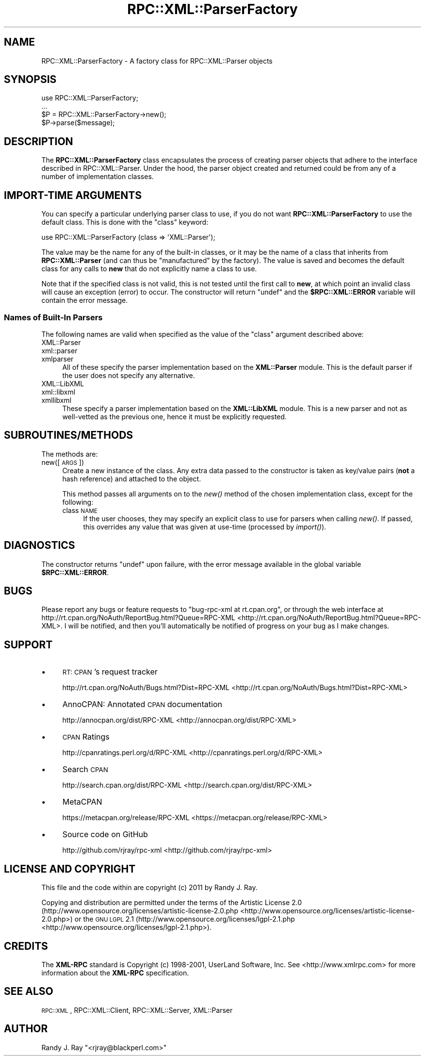 .\" Automatically generated by Pod::Man 2.23 (Pod::Simple 3.14)
.\"
.\" Standard preamble:
.\" ========================================================================
.de Sp \" Vertical space (when we can't use .PP)
.if t .sp .5v
.if n .sp
..
.de Vb \" Begin verbatim text
.ft CW
.nf
.ne \\$1
..
.de Ve \" End verbatim text
.ft R
.fi
..
.\" Set up some character translations and predefined strings.  \*(-- will
.\" give an unbreakable dash, \*(PI will give pi, \*(L" will give a left
.\" double quote, and \*(R" will give a right double quote.  \*(C+ will
.\" give a nicer C++.  Capital omega is used to do unbreakable dashes and
.\" therefore won't be available.  \*(C` and \*(C' expand to `' in nroff,
.\" nothing in troff, for use with C<>.
.tr \(*W-
.ds C+ C\v'-.1v'\h'-1p'\s-2+\h'-1p'+\s0\v'.1v'\h'-1p'
.ie n \{\
.    ds -- \(*W-
.    ds PI pi
.    if (\n(.H=4u)&(1m=24u) .ds -- \(*W\h'-12u'\(*W\h'-12u'-\" diablo 10 pitch
.    if (\n(.H=4u)&(1m=20u) .ds -- \(*W\h'-12u'\(*W\h'-8u'-\"  diablo 12 pitch
.    ds L" ""
.    ds R" ""
.    ds C` ""
.    ds C' ""
'br\}
.el\{\
.    ds -- \|\(em\|
.    ds PI \(*p
.    ds L" ``
.    ds R" ''
'br\}
.\"
.\" Escape single quotes in literal strings from groff's Unicode transform.
.ie \n(.g .ds Aq \(aq
.el       .ds Aq '
.\"
.\" If the F register is turned on, we'll generate index entries on stderr for
.\" titles (.TH), headers (.SH), subsections (.SS), items (.Ip), and index
.\" entries marked with X<> in POD.  Of course, you'll have to process the
.\" output yourself in some meaningful fashion.
.ie \nF \{\
.    de IX
.    tm Index:\\$1\t\\n%\t"\\$2"
..
.    nr % 0
.    rr F
.\}
.el \{\
.    de IX
..
.\}
.\"
.\" Accent mark definitions (@(#)ms.acc 1.5 88/02/08 SMI; from UCB 4.2).
.\" Fear.  Run.  Save yourself.  No user-serviceable parts.
.    \" fudge factors for nroff and troff
.if n \{\
.    ds #H 0
.    ds #V .8m
.    ds #F .3m
.    ds #[ \f1
.    ds #] \fP
.\}
.if t \{\
.    ds #H ((1u-(\\\\n(.fu%2u))*.13m)
.    ds #V .6m
.    ds #F 0
.    ds #[ \&
.    ds #] \&
.\}
.    \" simple accents for nroff and troff
.if n \{\
.    ds ' \&
.    ds ` \&
.    ds ^ \&
.    ds , \&
.    ds ~ ~
.    ds /
.\}
.if t \{\
.    ds ' \\k:\h'-(\\n(.wu*8/10-\*(#H)'\'\h"|\\n:u"
.    ds ` \\k:\h'-(\\n(.wu*8/10-\*(#H)'\`\h'|\\n:u'
.    ds ^ \\k:\h'-(\\n(.wu*10/11-\*(#H)'^\h'|\\n:u'
.    ds , \\k:\h'-(\\n(.wu*8/10)',\h'|\\n:u'
.    ds ~ \\k:\h'-(\\n(.wu-\*(#H-.1m)'~\h'|\\n:u'
.    ds / \\k:\h'-(\\n(.wu*8/10-\*(#H)'\z\(sl\h'|\\n:u'
.\}
.    \" troff and (daisy-wheel) nroff accents
.ds : \\k:\h'-(\\n(.wu*8/10-\*(#H+.1m+\*(#F)'\v'-\*(#V'\z.\h'.2m+\*(#F'.\h'|\\n:u'\v'\*(#V'
.ds 8 \h'\*(#H'\(*b\h'-\*(#H'
.ds o \\k:\h'-(\\n(.wu+\w'\(de'u-\*(#H)/2u'\v'-.3n'\*(#[\z\(de\v'.3n'\h'|\\n:u'\*(#]
.ds d- \h'\*(#H'\(pd\h'-\w'~'u'\v'-.25m'\f2\(hy\fP\v'.25m'\h'-\*(#H'
.ds D- D\\k:\h'-\w'D'u'\v'-.11m'\z\(hy\v'.11m'\h'|\\n:u'
.ds th \*(#[\v'.3m'\s+1I\s-1\v'-.3m'\h'-(\w'I'u*2/3)'\s-1o\s+1\*(#]
.ds Th \*(#[\s+2I\s-2\h'-\w'I'u*3/5'\v'-.3m'o\v'.3m'\*(#]
.ds ae a\h'-(\w'a'u*4/10)'e
.ds Ae A\h'-(\w'A'u*4/10)'E
.    \" corrections for vroff
.if v .ds ~ \\k:\h'-(\\n(.wu*9/10-\*(#H)'\s-2\u~\d\s+2\h'|\\n:u'
.if v .ds ^ \\k:\h'-(\\n(.wu*10/11-\*(#H)'\v'-.4m'^\v'.4m'\h'|\\n:u'
.    \" for low resolution devices (crt and lpr)
.if \n(.H>23 .if \n(.V>19 \
\{\
.    ds : e
.    ds 8 ss
.    ds o a
.    ds d- d\h'-1'\(ga
.    ds D- D\h'-1'\(hy
.    ds th \o'bp'
.    ds Th \o'LP'
.    ds ae ae
.    ds Ae AE
.\}
.rm #[ #] #H #V #F C
.\" ========================================================================
.\"
.IX Title "RPC::XML::ParserFactory 3"
.TH RPC::XML::ParserFactory 3 "2011-07-23" "perl v5.12.4" "User Contributed Perl Documentation"
.\" For nroff, turn off justification.  Always turn off hyphenation; it makes
.\" way too many mistakes in technical documents.
.if n .ad l
.nh
.SH "NAME"
RPC::XML::ParserFactory \- A factory class for RPC::XML::Parser objects
.SH "SYNOPSIS"
.IX Header "SYNOPSIS"
.Vb 4
\&    use RPC::XML::ParserFactory;
\&    ...
\&    $P = RPC::XML::ParserFactory\->new();
\&    $P\->parse($message);
.Ve
.SH "DESCRIPTION"
.IX Header "DESCRIPTION"
The \fBRPC::XML::ParserFactory\fR class encapsulates the process of creating
parser objects that adhere to the interface described in
RPC::XML::Parser.  Under the hood, the parser object
created and returned could be from any of a number of implementation classes.
.SH "IMPORT-TIME ARGUMENTS"
.IX Header "IMPORT-TIME ARGUMENTS"
You can specify a particular underlying parser class to use, if you do not
want \fBRPC::XML::ParserFactory\fR to use the default class. This is done with
the \f(CW\*(C`class\*(C'\fR keyword:
.PP
.Vb 1
\&    use RPC::XML::ParserFactory (class => \*(AqXML::Parser\*(Aq);
.Ve
.PP
The value may be the name for any of the built-in classes, or it may be the
name of a class that inherits from \fBRPC::XML::Parser\fR (and can thus be
\&\*(L"manufactured\*(R" by the factory). The value is saved and becomes the default
class for any calls to \fBnew\fR that do not explicitly name a class to use.
.PP
Note that if the specified class is not valid, this is not tested until the
first call to \fBnew\fR, at which point an invalid class will cause an exception
(error) to occur. The constructor will return \f(CW\*(C`undef\*(C'\fR and the
\&\fB\f(CB$RPC::XML::ERROR\fB\fR variable will contain the error message.
.SS "Names of Built-In Parsers"
.IX Subsection "Names of Built-In Parsers"
The following names are valid when specified as the value of the \f(CW\*(C`class\*(C'\fR
argument described above:
.IP "XML::Parser" 4
.IX Item "XML::Parser"
.PD 0
.IP "xml::parser" 4
.IX Item "xml::parser"
.IP "xmlparser" 4
.IX Item "xmlparser"
.PD
All of these specify the parser implementation based on the \fBXML::Parser\fR
module. This is the default parser if the user does not specify any
alternative.
.IP "XML::LibXML" 4
.IX Item "XML::LibXML"
.PD 0
.IP "xml::libxml" 4
.IX Item "xml::libxml"
.IP "xmllibxml" 4
.IX Item "xmllibxml"
.PD
These specify a parser implementation based on the \fBXML::LibXML\fR module.
This is a new parser and not as well-vetted as the previous one, hence it
must be explicitly requested.
.SH "SUBROUTINES/METHODS"
.IX Header "SUBROUTINES/METHODS"
The methods are:
.IP "new([\s-1ARGS\s0])" 4
.IX Item "new([ARGS])"
Create a new instance of the class. Any extra data passed to the constructor
is taken as key/value pairs (\fBnot\fR a hash reference) and attached to the
object.
.Sp
This method passes all arguments on to the \fInew()\fR method of the chosen
implementation class, except for the following:
.RS 4
.IP "class \s-1NAME\s0" 4
.IX Item "class NAME"
If the user chooses, they may specify an explicit class to use for parsers
when calling \fInew()\fR. If passed, this overrides any value that was given at
use-time (processed by \fIimport()\fR).
.RE
.RS 4
.RE
.SH "DIAGNOSTICS"
.IX Header "DIAGNOSTICS"
The constructor returns \f(CW\*(C`undef\*(C'\fR upon failure, with the error message available
in the global variable \fB\f(CB$RPC::XML::ERROR\fB\fR.
.SH "BUGS"
.IX Header "BUGS"
Please report any bugs or feature requests to
\&\f(CW\*(C`bug\-rpc\-xml at rt.cpan.org\*(C'\fR, or through the web interface at
http://rt.cpan.org/NoAuth/ReportBug.html?Queue=RPC\-XML <http://rt.cpan.org/NoAuth/ReportBug.html?Queue=RPC-XML>. I will be
notified, and then you'll automatically be notified of progress on
your bug as I make changes.
.SH "SUPPORT"
.IX Header "SUPPORT"
.IP "\(bu" 4
\&\s-1RT:\s0 \s-1CPAN\s0's request tracker
.Sp
http://rt.cpan.org/NoAuth/Bugs.html?Dist=RPC\-XML <http://rt.cpan.org/NoAuth/Bugs.html?Dist=RPC-XML>
.IP "\(bu" 4
AnnoCPAN: Annotated \s-1CPAN\s0 documentation
.Sp
http://annocpan.org/dist/RPC\-XML <http://annocpan.org/dist/RPC-XML>
.IP "\(bu" 4
\&\s-1CPAN\s0 Ratings
.Sp
http://cpanratings.perl.org/d/RPC\-XML <http://cpanratings.perl.org/d/RPC-XML>
.IP "\(bu" 4
Search \s-1CPAN\s0
.Sp
http://search.cpan.org/dist/RPC\-XML <http://search.cpan.org/dist/RPC-XML>
.IP "\(bu" 4
MetaCPAN
.Sp
https://metacpan.org/release/RPC\-XML <https://metacpan.org/release/RPC-XML>
.IP "\(bu" 4
Source code on GitHub
.Sp
http://github.com/rjray/rpc\-xml <http://github.com/rjray/rpc-xml>
.SH "LICENSE AND COPYRIGHT"
.IX Header "LICENSE AND COPYRIGHT"
This file and the code within are copyright (c) 2011 by Randy J. Ray.
.PP
Copying and distribution are permitted under the terms of the Artistic
License 2.0 (http://www.opensource.org/licenses/artistic\-license\-2.0.php <http://www.opensource.org/licenses/artistic-license-2.0.php>) or
the \s-1GNU\s0 \s-1LGPL\s0 2.1 (http://www.opensource.org/licenses/lgpl\-2.1.php <http://www.opensource.org/licenses/lgpl-2.1.php>).
.SH "CREDITS"
.IX Header "CREDITS"
The \fBXML-RPC\fR standard is Copyright (c) 1998\-2001, UserLand Software, Inc.
See <http://www.xmlrpc.com> for more information about the \fBXML-RPC\fR
specification.
.SH "SEE ALSO"
.IX Header "SEE ALSO"
\&\s-1RPC::XML\s0, RPC::XML::Client,
RPC::XML::Server, XML::Parser
.SH "AUTHOR"
.IX Header "AUTHOR"
Randy J. Ray \f(CW\*(C`<rjray@blackperl.com>\*(C'\fR
